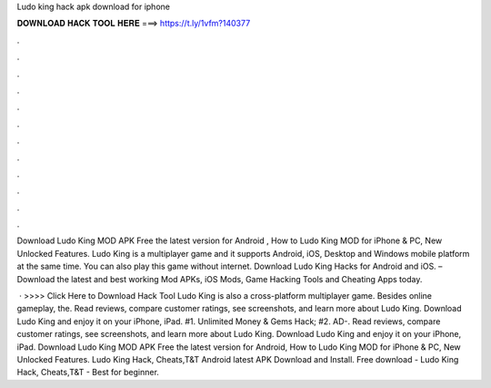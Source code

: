 Ludo king hack apk download for iphone



𝐃𝐎𝐖𝐍𝐋𝐎𝐀𝐃 𝐇𝐀𝐂𝐊 𝐓𝐎𝐎𝐋 𝐇𝐄𝐑𝐄 ===> https://t.ly/1vfm?140377



.



.



.



.



.



.



.



.



.



.



.



.

Download Ludo King MOD APK Free the latest version for Android , How to Ludo King MOD for iPhone & PC, New Unlocked Features. Ludo King is a multiplayer game and it supports Android, iOS, Desktop and Windows mobile platform at the same time. You can also play this game without internet. Download Ludo King Hacks for Android and iOS. – Download the latest and best working Mod APKs, iOS Mods, Game Hacking Tools and Cheating Apps today.

 · >>>> Click Here to Download Hack Tool Ludo King is also a cross-platform multiplayer game. Besides online gameplay, the. Read reviews, compare customer ratings, see screenshots, and learn more about Ludo King. Download Ludo King and enjoy it on your iPhone, iPad. #1. Unlimited Money & Gems Hack; #2. AD-. Read reviews, compare customer ratings, see screenshots, and learn more about Ludo King. Download Ludo King and enjoy it on your iPhone, iPad. Download Ludo King MOD APK Free the latest version for Android, How to Ludo King MOD for iPhone & PC, New Unlocked Features. Ludo King Hack, Cheats,T&T Android latest APK Download and Install. Free download - Ludo King Hack, Cheats,T&T - Best for beginner.
